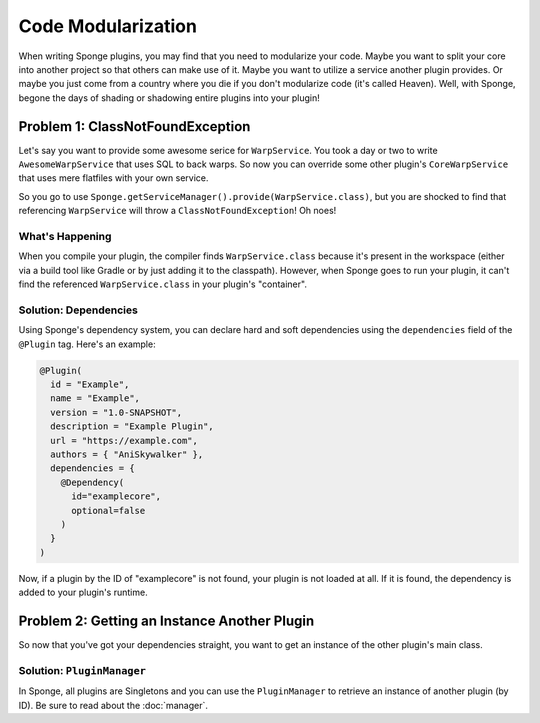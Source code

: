 ===================
Code Modularization
===================

When writing Sponge plugins, you may find that you need to modularize your code. Maybe you want to split your core into
another project so that others can make use of it. Maybe you want to utilize a service another plugin provides. Or maybe
you just come from a country where you die if you don't modularize code (it's called Heaven). Well, with Sponge, begone
the days of shading or shadowing entire plugins into your plugin!

Problem 1: ClassNotFoundException
=================================

Let's say you want to provide some awesome serice for ``WarpService``. You took a day or two to write
``AwesomeWarpService`` that uses SQL to back warps. So now you can override some other plugin's ``CoreWarpService`` that
uses mere flatfiles with your own service.

So you go to use ``Sponge.getServiceManager().provide(WarpService.class)``, but you are shocked to find that referencing
``WarpService`` will throw a ``ClassNotFoundException``! Oh noes!

What's Happening
~~~~~~~~~~~~~~~~

When you compile your plugin, the compiler finds ``WarpService.class`` because it's present in the workspace (either via
a build tool like Gradle or by just adding it to the classpath). However, when Sponge goes to run your plugin, it can't
find the referenced ``WarpService.class`` in your plugin's "container".

Solution: Dependencies
~~~~~~~~~~~~~~~~~~~~~~~~

Using Sponge's dependency system, you can declare hard and soft dependencies using the ``dependencies`` field of the
``@Plugin`` tag. Here's an example:

.. code-block:: java

    @Plugin(
      id = "Example",
      name = "Example",
      version = "1.0-SNAPSHOT",
      description = "Example Plugin",
      url = "https://example.com",
      authors = { "AniSkywalker" },
      dependencies = {
        @Dependency(
          id="examplecore",
          optional=false
        )
      }
    )

Now, if a plugin by the ID of "examplecore" is not found, your plugin is not loaded at all. If it is found, the
dependency is added to your plugin's runtime.

Problem 2: Getting an Instance Another Plugin
=============================================

So now that you've got your dependencies straight, you want to get an instance of the other plugin's main class.

Solution: ``PluginManager``
~~~~~~~~~~~~~~~~~~~~~~~~~~~

In Sponge, all plugins are Singletons and you can use the ``PluginManager`` to retrieve an instance of another plugin
(by ID). Be sure to read about the :doc:`manager`.
